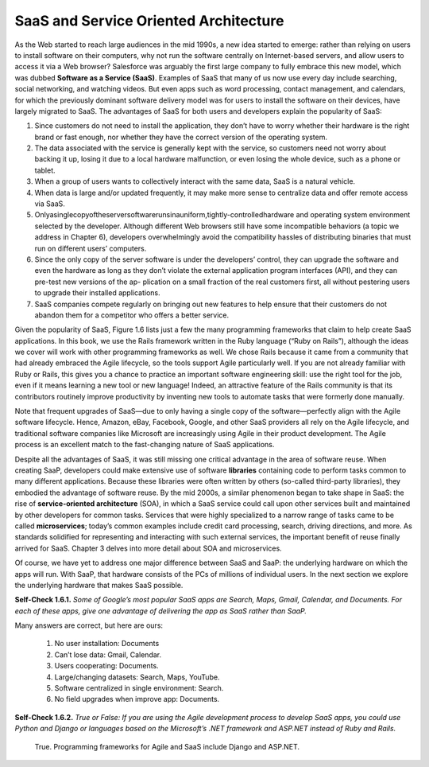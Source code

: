 SaaS and Service Oriented Architecture
====================================
As the Web started to reach large audiences in the mid 1990s, a new idea started to emerge: 
rather than relying on users to install software on their computers, why not run the software 
centrally on Internet-based servers, and allow users to access it via a Web browser? Salesforce 
was arguably the first large company to fully embrace this new model, which was dubbed **Software 
as a Service (SaaS)**. Examples of SaaS that many of us now use every day include searching, social 
networking, and watching videos. But even apps such as word processing, contact management, and 
calendars, for which the previously dominant software delivery model was for users to install the 
software on their devices, have largely migrated to SaaS. The advantages of SaaS for both users and 
developers explain the popularity of SaaS:

1. Since customers do not need to install the application, they don’t have to worry whether their hardware is the right brand or fast enough, nor whether they have the correct version of the operating system.
2. The data associated with the service is generally kept with the service, so customers need not worry about backing it up, losing it due to a local hardware malfunction, or even losing the whole device, such as a phone or tablet.
3. When a group of users wants to collectively interact with the same data, SaaS is a natural vehicle.
4. When data is large and/or updated frequently, it may make more sense to centralize data and offer remote access via SaaS.
5. Onlyasinglecopyoftheserversoftwarerunsinauniform,tightly-controlledhardware and operating system environment selected by the developer. Although different Web browsers still have some incompatible behaviors (a topic we address in Chapter 6), developers overwhelmingly avoid the compatibility hassles of distributing binaries that must run on different users’ computers.
6. Since the only copy of the server software is under the developers’ control, they can upgrade the software and even the hardware as long as they don’t violate the external application program interfaces (API), and they can pre-test new versions of the ap- plication on a small fraction of the real customers first, all without pestering users to upgrade their installed applications.
7. SaaS companies compete regularly on bringing out new features to help ensure that their customers do not abandon them for a competitor who offers a better service.
   
Given the popularity of SaaS, Figure 1.6 lists just a few the many programming frameworks that claim 
to help create SaaS applications. In this book, we use the Rails framework
written in the Ruby language (“Ruby on Rails”), although the ideas we cover will work with other 
programming frameworks as well. We chose Rails because it came from a community that had already 
embraced the Agile lifecycle, so the tools support Agile particularly well. If you are not already 
familiar with Ruby or Rails, this gives you a chance to practice an important software engineering 
skill: use the right tool for the job, even if it means learning a new tool or new language! Indeed, 
an attractive feature of the Rails community is that its contributors routinely improve productivity 
by inventing new tools to automate tasks that were formerly done manually.

Note that frequent upgrades of SaaS—due to only having a single copy of the software—perfectly align 
with the Agile software lifecycle. Hence, Amazon, eBay, Facebook, Google, and other SaaS providers 
all rely on the Agile lifecycle, and traditional software companies like Microsoft are increasingly 
using Agile in their product development. The Agile process is an excellent match to the fast-changing 
nature of SaaS applications.

Despite all the advantages of SaaS, it was still missing one critical advantage in the area of software 
reuse. When creating SaaP, developers could make extensive use of software **libraries** containing code to 
perform tasks common to many different applications. Because these libraries were often written by others 
(so-called third-party libraries), they embodied the advantage of software reuse. By the mid 2000s, a 
similar phenomenon began to take shape in SaaS: the rise of **service-oriented architecture** (SOA), in which 
a SaaS service could call upon other services built and maintained by other developers for common tasks. 
Services that were highly specialized to a narrow range of tasks came to be called **microservices**; today’s 
common examples include credit card processing, search, driving directions, and more. As standards 
solidified for representing and interacting with such external services, the important benefit of reuse 
finally arrived for SaaS. Chapter 3 delves into more detail about SOA and microservices.

Of course, we have yet to address one major difference between SaaS and SaaP: the underlying hardware on 
which the apps will run. With SaaP, that hardware consists of the PCs of millions of individual users. 
In the next section we explore the underlying hardware that makes SaaS possible.

**Self-Check 1.6.1.** *Some of Google’s most popular SaaS apps are Search, Maps, Gmail, Calendar, and Documents. 
For each of these apps, give one advantage of delivering the app as SaaS rather than SaaP.*

Many answers are correct, but here are ours: 

   1. No user installation: Documents
   2. Can’t lose data: Gmail, Calendar.
   3. Users cooperating: Documents.
   4. Large/changing datasets: Search, Maps, YouTube. 
   5. Software centralized in single environment: Search. 
   6. No field upgrades when improve app: Documents.

**Self-Check 1.6.2.** *True or False: If you are using the Agile development process to develop SaaS apps, you could 
use Python and Django or languages based on the Microsoft’s .NET framework and ASP.NET instead of Ruby and Rails.*

    True. Programming frameworks for Agile and SaaS include Django and ASP.NET.
